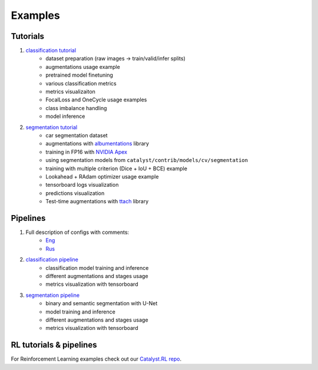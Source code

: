 Examples
========


Tutorials
---------

1. `classification tutorial`_
    - dataset preparation (raw images -> train/valid/infer splits)
    - augmentations usage example
    - pretrained model finetuning
    - various classification metrics
    - metrics visualizaiton
    - FocalLoss and OneCycle usage examples
    - class imbalance handling
    - model inference

#. `segmentation tutorial`_
    - car segmentation dataset
    - augmentations with `albumentations`_ library
    - training in FP16 with `NVIDIA Apex`_
    - using segmentation models from ``catalyst/contrib/models/cv/segmentation``
    - training with multiple criterion (Dice + IoU + BCE) example
    - Lookahead + RAdam optimizer usage example
    - tensorboard logs visualization
    - predictions visualization
    - Test-time augmentations with `ttach`_ library


Pipelines
---------

1. Full description of configs with comments:
    - `Eng`_
    - `Rus`_

#. `classification pipeline`_
    - classification model training and inference
    - different augmentations and stages usage
    - metrics visualization with tensorboard
#. `segmentation pipeline`_
    - binary and semantic segmentation with U-Net
    - model training and inference
    - different augmentations and stages usage
    - metrics visualization with tensorboard


RL tutorials & pipelines
------------------------

For Reinforcement Learning examples check out our `Catalyst.RL repo`_.


.. _classification tutorial: https://colab.research.google.com/github/catalyst-team/catalyst/blob/master/examples/notebooks/classification-tutorial.ipynb
.. _segmentation tutorial: https://colab.research.google.com/assets/colab-badge.svg)](https://colab.research.google.com/github/catalyst-team/catalyst/blob/master/examples/notebooks/segmentation-tutorial.ipynb
.. _classification pipeline: https://github.com/catalyst-team/classification
.. _segmentation pipeline: https://github.com/catalyst-team/segmentation
.. _Eng: https://github.com/catalyst-team/catalyst/blob/master/examples/configs/config-description-eng.yml
.. _Rus: https://github.com/catalyst-team/catalyst/blob/master/examples/configs/config-description-rus.yml
.. _Catalyst.RL repo: https://github.com/catalyst-team/catalyst-rl

.. _albumentations: https://github.com/albu/albumentations
.. _NVIDIA Apex: https://github.com/NVIDIA/apex
.. _ttach: https://github.com/qubvel/ttach
